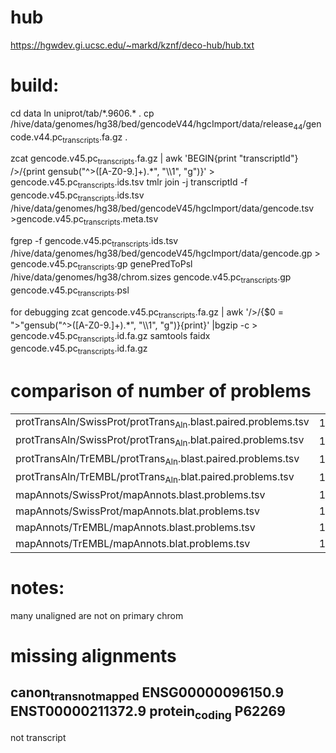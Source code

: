 
* hub
https://hgwdev.gi.ucsc.edu/~markd/kznf/deco-hub/hub.txt

* build:
cd data
ln uniprot/tab/*.9606.* .
cp /hive/data/genomes/hg38/bed/gencodeV44/hgcImport/data/release_44/gencode.v44.pc_transcripts.fa.gz .

zcat gencode.v45.pc_transcripts.fa.gz | awk 'BEGIN{print "transcriptId"} />/{print gensub("^>([A-Z0-9.]+).*", "\\1", "g")}' > gencode.v45.pc_transcripts.ids.tsv
tmlr join -j transcriptId -f gencode.v45.pc_transcripts.ids.tsv  /hive/data/genomes/hg38/bed/gencodeV45/hgcImport/data/gencode.tsv >gencode.v45.pc_transcripts.meta.tsv

fgrep -f gencode.v45.pc_transcripts.ids.tsv /hive/data/genomes/hg38/bed/gencodeV45/hgcImport/data/gencode.gp > gencode.v45.pc_transcripts.gp
genePredToPsl /hive/data/genomes/hg38/chrom.sizes gencode.v45.pc_transcripts.gp gencode.v45.pc_transcripts.psl

for debugging
zcat gencode.v45.pc_transcripts.fa.gz | awk '/>/{$0 = ">"gensub("^>([A-Z0-9.]+).*", "\\1", "g")}{print}' |bgzip -c > gencode.v45.pc_transcripts.id.fa.gz
samtools faidx gencode.v45.pc_transcripts.id.fa.gz

* comparison of number of problems

| protTransAln/SwissProt/protTrans_Aln.blast.paired.problems.tsv |  13961 |
| protTransAln/SwissProt/protTrans_Aln.blat.paired.problems.tsv  |  13815 |
| protTransAln/TrEMBL/protTrans_Aln.blast.paired.problems.tsv    | 144349 |
| protTransAln/TrEMBL/protTrans_Aln.blat.paired.problems.tsv     | 144744 |
| mapAnnots/SwissProt/mapAnnots.blast.problems.tsv               |   1245 |
| mapAnnots/SwissProt/mapAnnots.blat.problems.tsv                |   1246 |
| mapAnnots/TrEMBL/mapAnnots.blast.problems.tsv                  | 119024 |
| mapAnnots/TrEMBL/mapAnnots.blat.problems.tsv                   | 119192 |


* notes:
many unaligned are not on primary chrom


* missing alignments
** canon_trans_not_mapped	ENSG00000096150.9	ENST00000211372.9	protein_coding	P62269

not transcript
